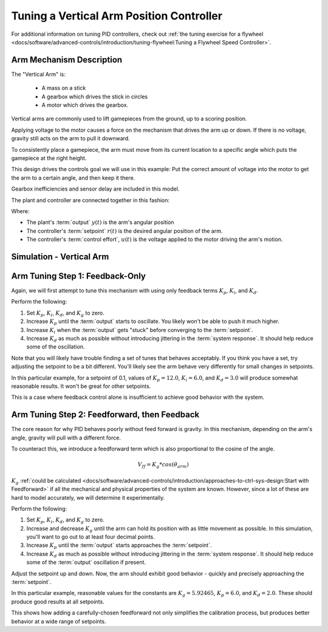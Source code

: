 Tuning a Vertical Arm Position Controller
=========================================

For additional information on tuning PID controllers, check out :ref:`the tuning exercise for a flywheel <docs/software/advanced-controls/introduction/tuning-flywheel:Tuning a Flywheel Speed Controller>`.

Arm Mechanism Description
~~~~~~~~~~~~~~~~~~~~~~~~~

The "Vertical Arm" is:

  * A mass on a stick
  * A gearbox which drives the stick in circles
  * A motor which drives the gearbox.

Vertical arms are commonly used to lift gamepieces from the ground, up to a scoring position.

Applying voltage to the motor causes a force on the mechanism that drives the arm up or down. If there is no voltage, gravity still acts on the arm to pull it downward.

To consistently place a gamepiece, the arm must move from its current location to a specific angle which puts the gamepiece at the right height.

This design drives the controls goal we will use in this example: Put the correct amount of voltage into the motor to get the arm to a certain angle, and then keep it there.

Gearbox inefficiencies and sensor delay are included in this model.

The plant and controller are connected together in this fashion:

.. image:: images/control-system-basics-ctrl-plus-plant.png
   :alt: Tuning Exercise Block Diagrams showing feedforward and feedback blocks, controlling a plant.

Where:

* The plant's :term:`output` :math:`y(t)` is the arm's angular position
* The controller's :term:`setpoint` :math:`r(t)` is the desired angular position of the arm.
* The controller's :term:`control effort`, :math:`u(t)` is the voltage applied to the motor driving the arm's motion.


Simulation - Vertical Arm
~~~~~~~~~~~~~~~~~~~~~~~~~

.. raw:: html

    <div class="viz-div">
      <div id="arm_pid_container">
         <div class="col" id="arm_pid_plotVals"></div>
         <div class="col" id="arm_pid_plotVolts"></div>
      </div>
      <div class="flex-grid">
         <div class="col" id="arm_pid_viz"></div>
         <div id="arm_pid_ctrls"></div>
      </div>
      <script>
         arm_pidf = new VerticalArmPIDF("arm_pid");
         arm_pidf.runSim();
      </script>
    </div>

Arm Tuning Step 1: Feedback-Only
~~~~~~~~~~~~~~~~~~~~~~~~~~~~~~~~

Again, we will first attempt to tune this mechanism with using only feedback terms :math:`K_p`, :math:`K_i`, and :math:`K_d`.

Perform the following:

1. Set :math:`K_p`, :math:`K_i`, :math:`K_d`, and :math:`K_g` to zero.
2. Increase :math:`K_p` until the :term:`output` starts to oscillate. You likely won't be able to push it much higher.
3. Increase :math:`K_i` when the :term:`output` gets "stuck" before converging to the :term:`setpoint`.
4. Increase :math:`K_d` as much as possible without introducing jittering in the :term:`system response`. It should help reduce some of the oscillation.

Note that you will likely have trouble finding a set of tunes that behaves acceptably. If you think you have a set, try adjusting the setpoint to be a bit different. You'll likely see the arm behave very differently for small changes in setpoints.

.. raw:: html

   <details>
     <summary>Tuning Solution</summary><br>


In this particular example, for a setpoint of 0.1, values of :math:`K_p = 12.0`, :math:`K_i = 6.0`, and :math:`K_d = 3.0` will produce somewhat reasonable results. It won't be great for other setpoints.

.. raw:: html

   </details> <br>

This is a case where feedback control alone is insufficient to achieve good behavior with the system.

Arm Tuning Step 2: Feedforward, then Feedback
~~~~~~~~~~~~~~~~~~~~~~~~~~~~~~~~~~~~~~~~~~~~~

The core reason for why PID behaves poorly without feed forward is gravity. In this mechanism, depending on the arm's angle, gravity will pull with a different force.

To counteract this, we introduce a feedforward term which is also proportional to the cosine of the angle.

.. math::
   V_{ff} = K_g * cos(\theta_{arm})

:math:`K_g` :ref:`could be calculated <docs/software/advanced-controls/introduction/approaches-to-ctrl-sys-design:Start with Feedforward>` if all the mechanical and physical properties of the system are known. However, since a lot of these are hard to model accurately, we will determine it experimentally.

Perform the following:

1. Set :math:`K_p`, :math:`K_i`, :math:`K_d`, and :math:`K_g` to zero.
2. Increase and decrease :math:`K_g` until the arm can hold its position with as little movement as possible. In this simulation, you'll want to go out to at least four decimal points.
3. Increase :math:`K_p` until the :term:`output` starts approaches the :term:`setpoint`.
4. Increase :math:`K_d` as much as possible without introducing jittering in the :term:`system response`. It should help reduce some of the :term:`output` oscillation if present.

Adjust the setpoint up and down. Now, the arm should exhibit good behavior - quickly and precisely approaching the :term:`setpoint`.

.. raw:: html

   <details>
     <summary>Tuning Solution</summary><br>


In this particular example, reasonable values for the constants are :math:`K_g = 5.92465`, :math:`K_p = 6.0`, and :math:`K_d = 2.0`. These should produce good results at all setpoints.

.. raw:: html

   </details> <br>


This shows how adding a carefully-chosen feedforward not only simplifies the calibration process, but produces better behavior at a wide range of setpoints.
